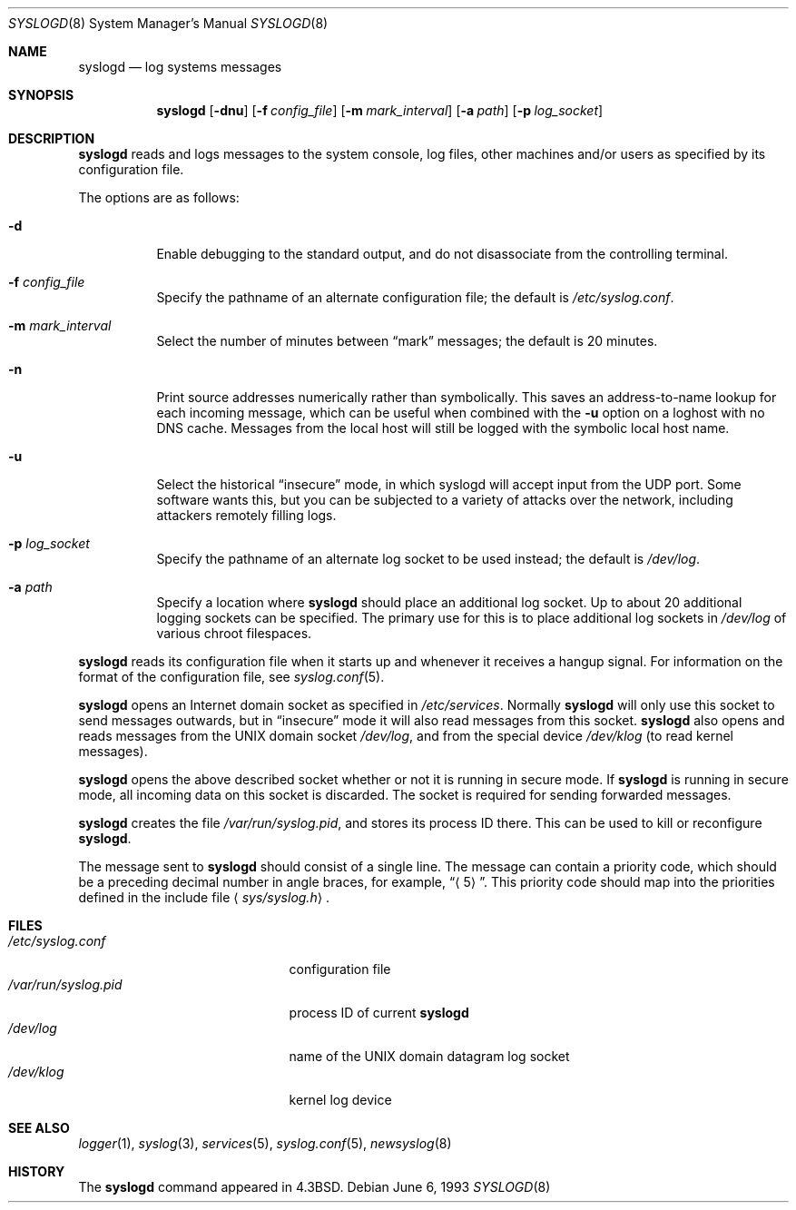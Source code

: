 .\"	$OpenBSD: syslogd.8,v 1.16 2003/05/08 05:05:27 millert Exp $
.\"
.\" Copyright (c) 1983, 1986, 1991, 1993
.\"	The Regents of the University of California.  All rights reserved.
.\"
.\" Redistribution and use in source and binary forms, with or without
.\" modification, are permitted provided that the following conditions
.\" are met:
.\" 1. Redistributions of source code must retain the above copyright
.\"    notice, this list of conditions and the following disclaimer.
.\" 2. Redistributions in binary form must reproduce the above copyright
.\"    notice, this list of conditions and the following disclaimer in the
.\"    documentation and/or other materials provided with the distribution.
.\" 3. All advertising materials mentioning features or use of this software
.\"    must display the following acknowledgment:
.\"	This product includes software developed by the University of
.\"	California, Berkeley and its contributors.
.\" 4. Neither the name of the University nor the names of its contributors
.\"    may be used to endorse or promote products derived from this software
.\"    without specific prior written permission.
.\"
.\" THIS SOFTWARE IS PROVIDED BY THE REGENTS AND CONTRIBUTORS ``AS IS'' AND
.\" ANY EXPRESS OR IMPLIED WARRANTIES, INCLUDING, BUT NOT LIMITED TO, THE
.\" IMPLIED WARRANTIES OF MERCHANTABILITY AND FITNESS FOR A PARTICULAR PURPOSE
.\" ARE DISCLAIMED.  IN NO EVENT SHALL THE REGENTS OR CONTRIBUTORS BE LIABLE
.\" FOR ANY DIRECT, INDIRECT, INCIDENTAL, SPECIAL, EXEMPLARY, OR CONSEQUENTIAL
.\" DAMAGES (INCLUDING, BUT NOT LIMITED TO, PROCUREMENT OF SUBSTITUTE GOODS
.\" OR SERVICES; LOSS OF USE, DATA, OR PROFITS; OR BUSINESS INTERRUPTION)
.\" HOWEVER CAUSED AND ON ANY THEORY OF LIABILITY, WHETHER IN CONTRACT, STRICT
.\" LIABILITY, OR TORT (INCLUDING NEGLIGENCE OR OTHERWISE) ARISING IN ANY WAY
.\" OUT OF THE USE OF THIS SOFTWARE, EVEN IF ADVISED OF THE POSSIBILITY OF
.\" SUCH DAMAGE.
.\"
.\"     from: @(#)syslogd.8	8.1 (Berkeley) 6/6/93
.\"	$NetBSD: syslogd.8,v 1.3 1996/01/02 17:41:48 perry Exp $
.\"
.Dd June 6, 1993
.Dt SYSLOGD 8
.Os
.Sh NAME
.Nm syslogd
.Nd log systems messages
.Sh SYNOPSIS
.Nm syslogd
.Bk -words
.Op Fl dnu
.Op Fl f Ar config_file
.Op Fl m Ar mark_interval
.Op Fl a Ar path
.Op Fl p Ar log_socket
.Ek
.Sh DESCRIPTION
.Nm
reads and logs messages to the system console, log files, other
machines and/or users as specified by its configuration file.
.Pp
The options are as follows:
.Bl -tag -width Ds
.It Fl d
Enable debugging to the standard output,
and do not disassociate from the controlling terminal.
.It Fl f Ar config_file
Specify the pathname of an alternate configuration file;
the default is
.Pa /etc/syslog.conf .
.It Fl m Ar mark_interval
Select the number of minutes between
.Dq mark
messages; the default is 20 minutes.
.It Fl n
Print source addresses numerically rather than symbolically.
This saves an address-to-name lookup for each incoming message,
which can be useful when combined with the
.Fl u
option on a loghost with no DNS cache.  Messages from the local
host will still be logged with the symbolic local host name.
.It Fl u
Select the historical
.Dq insecure
mode, in which syslogd will
accept input from the UDP port.
Some software wants this, but you can be subjected to a variety of
attacks over the network, including attackers remotely filling logs.
.It Fl p Ar log_socket
Specify the pathname of an alternate log socket to be used instead;
the default is
.Pa /dev/log .
.It Fl a Pa path
Specify a location where
.Nm
should place an additional log socket.
Up to about 20 additional logging sockets can be specified.
The primary use for this is to place additional log sockets in
.Pa /dev/log
of various chroot filespaces.
.El
.Pp
.Nm
reads its configuration file when it starts up and whenever it
receives a hangup signal.
For information on the format of the configuration file,
see
.Xr syslog.conf 5 .
.Pp
.Nm
opens an Internet domain socket as specified
in
.Pa /etc/services .
Normally
.Nm
will only use this socket to send messages outwards, but in
.Dq insecure
mode it will also read messages from this socket.
.Nm
also opens and reads messages from the
.Tn UNIX
domain socket
.Pa /dev/log ,
and from the special device
.Pa /dev/klog
(to read kernel messages).
.Pp
.Nm
opens the above described socket whether or not it is
running in secure mode.
If
.Nm
is running in secure mode, all incoming data on this socket is discarded.
The socket is required for sending forwarded messages.
.Pp
.Nm
creates the file
.Pa /var/run/syslog.pid ,
and stores its process ID there.
This can be used to kill or reconfigure
.Nm syslogd .
.Pp
The message sent to
.Nm
should consist of a single line.
The message can contain a priority code, which should be a preceding
decimal number in angle braces, for example,
.Dq Aq 5 .
This priority code should map into the priorities defined in the
include file
.Aq Pa sys/syslog.h .
.Sh FILES
.Bl -tag -width /var/run/syslog.pid -compact
.It Pa /etc/syslog.conf
configuration file
.It Pa /var/run/syslog.pid
process ID of current
.Nm syslogd
.It Pa /dev/log
name of the
.Tn UNIX
domain datagram log socket
.It Pa /dev/klog
kernel log device
.El
.Sh SEE ALSO
.Xr logger 1 ,
.Xr syslog 3 ,
.Xr services 5 ,
.Xr syslog.conf 5 ,
.Xr newsyslog 8
.Sh HISTORY
The
.Nm
command appeared in
.Bx 4.3 .

